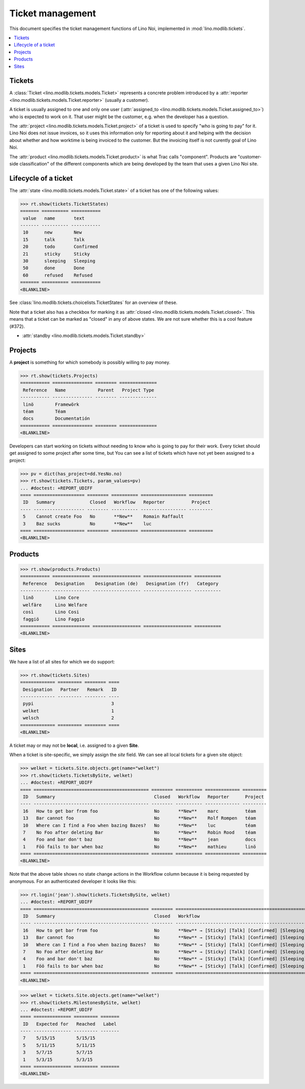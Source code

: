 .. _noi.specs.tickets:

=================
Ticket management
=================


.. How to test only this document:

    $ python setup.py test -s tests.SpecsTests.test_tickets
    
    doctest init:

    >>> import os
    >>> os.environ['DJANGO_SETTINGS_MODULE'] = 'lino_noi.projects.team.settings.demo'
    >>> from __future__ import print_function 
    >>> from __future__ import unicode_literals
    >>> from lino.api.doctest import *


This document specifies the ticket management functions of Lino Noi,
implemented in :mod:`lino.modlib.tickets`.


.. contents::
  :local:


Tickets
=======

A :class:`Ticket <lino.modlib.tickets.models.Ticket>` represents a
concrete problem introduced by a 
:attr:`reporter <lino.modlib.tickets.models.Ticket.reporter>` 
(usually a customer).

A ticket is usually assigned to one and only one user
(:attr:`assigned_to <lino.modlib.tickets.models.Ticket.assigned_to>`)
who is expected to work on it. That user might be the customer,
e.g. when the developer has a question.

The :attr:`project <lino.modlib.tickets.models.Ticket.project>` of a
ticket is used to specify "who is going to pay" for it. Lino Noi does
not issue invoices, so it uses this information only for reporting
about it and helping with the decision about whether and how worktime
is being invoiced to the customer.  But the invoicing itself is not
curently goal of Lino Noi.

The :attr:`product <lino.modlib.tickets.models.Ticket.product>` is
what Trac calls "component". Products are "customer-side
classification" of the different components which are being developed
by the team that uses a given Lino Noi site.

Lifecycle of a ticket
=====================

The :attr:`state <lino.modlib.tickets.models.Ticket.state>` of a
ticket has one of the following values:

>>> rt.show(tickets.TicketStates)
======= ========== ===========
 value   name       text
------- ---------- -----------
 10      new        New
 15      talk       Talk
 20      todo       Confirmed
 21      sticky     Sticky
 30      sleeping   Sleeping
 50      done       Done
 60      refused    Refused
======= ========== ===========
<BLANKLINE>

See :class:`lino.modlib.tickets.choicelists.TicketStates` for an
overview of these.

Note that a ticket also has a checkbox for marking it as :attr:`closed
<lino.modlib.tickets.models.Ticket.closed>`.  This means that a ticket
can be marked as "closed" in any of above states.  We are not sure
whether this is a cool feature (#372).

- :attr:`standby <lino.modlib.tickets.models.Ticket.standby>` 


Projects
========

A **project** is something for which somebody is possibly willing to
pay money.

>>> rt.show(tickets.Projects)
=========== =============== ======== ==============
 Reference   Name            Parent   Project Type
----------- --------------- -------- --------------
 linö        Framewörk
 téam        Téam
 docs        Documentatión
=========== =============== ======== ==============
<BLANKLINE>

Developers can start working on tickets without needing to know who is
going to pay for their work.  Every ticket should get assigned to some
project after some time, but You can see a list of tickets which have
not yet been assigned to a project:

>>> pv = dict(has_project=dd.YesNo.no)
>>> rt.show(tickets.Tickets, param_values=pv)
... #doctest: +REPORT_UDIFF
==== =================== ======== ========== ================= =========
 ID   Summary             Closed   Workflow   Reporter          Project
---- ------------------- -------- ---------- ----------------- ---------
 5    Cannot create Foo   No       **New**    Romain Raffault
 3    Baz sucks           No       **New**    luc
==== =================== ======== ========== ================= =========
<BLANKLINE>



Products
========

>>> rt.show(products.Products)
=========== ============== ================== ================== ==========
 Reference   Designation    Designation (de)   Designation (fr)   Category
----------- -------------- ------------------ ------------------ ----------
 linõ        Lino Core
 welfäre     Lino Welfare
 così        Lino Cosi
 faggiö      Lino Faggio
=========== ============== ================== ================== ==========
<BLANKLINE>
  

Sites
=====

We have a list of all sites for which we do support:

>>> rt.show(tickets.Sites)
============= ========= ======== ====
 Designation   Partner   Remark   ID
------------- --------- -------- ----
 pypi                             3
 welket                           1
 welsch                           2
============= ========= ======== ====
<BLANKLINE>


A ticket may or may not be **local**, i.e. assigned to a given
**Site**.

When a ticket is site-specific, we simply assign the `site` field. We
can see all local tickets for a given site object:

>>> welket = tickets.Site.objects.get(name="welket")
>>> rt.show(tickets.TicketsBySite, welket)
... #doctest: +REPORT_UDIFF
==== =========================================== ======== ========== ============= =========
 ID   Summary                                     Closed   Workflow   Reporter      Project
---- ------------------------------------------- -------- ---------- ------------- ---------
 16   How to get bar from foo                     No       **New**    marc          téam
 13   Bar cannot foo                              No       **New**    Rolf Rompen   téam
 10   Where can I find a Foo when bazing Bazes?   No       **New**    luc           téam
 7    No Foo after deleting Bar                   No       **New**    Robin Rood    téam
 4    Foo and bar don't baz                       No       **New**    jean          docs
 1    Föö fails to bar when baz                   No       **New**    mathieu       linö
==== =========================================== ======== ========== ============= =========
<BLANKLINE>

Note that the above table shows no state change actions in the
Workflow column because it is being requested by anonymous. For an
authenticated developer it looks like this:

>>> rt.login('jean').show(tickets.TicketsBySite, welket)
... #doctest: +REPORT_UDIFF
==== =========================================== ======== =========================================================================== ============= =========
 ID   Summary                                     Closed   Workflow                                                                    Reporter      Project
---- ------------------------------------------- -------- --------------------------------------------------------------------------- ------------- ---------
 16   How to get bar from foo                     No       **New** → [Sticky] [Talk] [Confirmed] [Sleeping] [Done] [Refused] [↗] [☆]   marc          téam
 13   Bar cannot foo                              No       **New** → [Sticky] [Talk] [Confirmed] [Sleeping] [Done] [Refused] [↗] [☆]   Rolf Rompen   téam
 10   Where can I find a Foo when bazing Bazes?   No       **New** → [Sticky] [Talk] [Confirmed] [Sleeping] [Done] [Refused] [↗] [☆]   luc           téam
 7    No Foo after deleting Bar                   No       **New** → [Sticky] [Talk] [Confirmed] [Sleeping] [Done] [Refused] [↗] [☆]   Robin Rood    téam
 4    Foo and bar don't baz                       No       **New** → [Sticky] [Talk] [Confirmed] [Sleeping] [Done] [Refused] [↗] [☆]   jean          docs
 1    Föö fails to bar when baz                   No       **New** → [Sticky] [Talk] [Confirmed] [Sleeping] [Done] [Refused] [↗] [☆]   mathieu       linö
==== =========================================== ======== =========================================================================== ============= =========
<BLANKLINE>


>>> welket = tickets.Site.objects.get(name="welket")
>>> rt.show(tickets.MilestonesBySite, welket)
... #doctest: +REPORT_UDIFF
==== ============== ========= =======
 ID   Expected for   Reached   Label
---- -------------- --------- -------
 7    5/15/15        5/15/15
 5    5/11/15        5/11/15
 3    5/7/15         5/7/15
 1    5/3/15         5/3/15
==== ============== ========= =======
<BLANKLINE>
